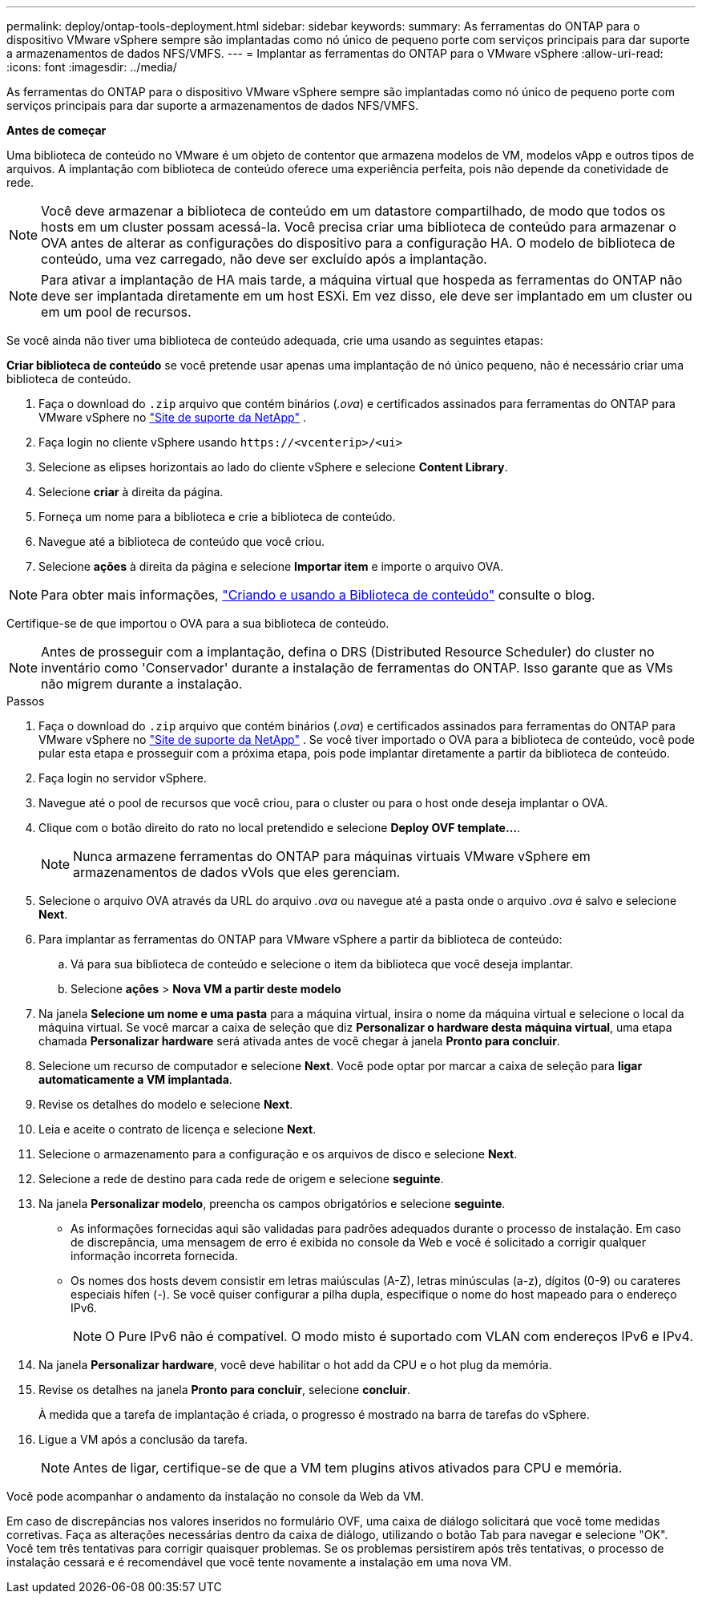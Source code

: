 ---
permalink: deploy/ontap-tools-deployment.html 
sidebar: sidebar 
keywords:  
summary: As ferramentas do ONTAP para o dispositivo VMware vSphere sempre são implantadas como nó único de pequeno porte com serviços principais para dar suporte a armazenamentos de dados NFS/VMFS. 
---
= Implantar as ferramentas do ONTAP para o VMware vSphere
:allow-uri-read: 
:icons: font
:imagesdir: ../media/


[role="lead"]
As ferramentas do ONTAP para o dispositivo VMware vSphere sempre são implantadas como nó único de pequeno porte com serviços principais para dar suporte a armazenamentos de dados NFS/VMFS.

*Antes de começar*

Uma biblioteca de conteúdo no VMware é um objeto de contentor que armazena modelos de VM, modelos vApp e outros tipos de arquivos. A implantação com biblioteca de conteúdo oferece uma experiência perfeita, pois não depende da conetividade de rede.


NOTE: Você deve armazenar a biblioteca de conteúdo em um datastore compartilhado, de modo que todos os hosts em um cluster possam acessá-la. Você precisa criar uma biblioteca de conteúdo para armazenar o OVA antes de alterar as configurações do dispositivo para a configuração HA. O modelo de biblioteca de conteúdo, uma vez carregado, não deve ser excluído após a implantação.


NOTE: Para ativar a implantação de HA mais tarde, a máquina virtual que hospeda as ferramentas do ONTAP não deve ser implantada diretamente em um host ESXi. Em vez disso, ele deve ser implantado em um cluster ou em um pool de recursos.

Se você ainda não tiver uma biblioteca de conteúdo adequada, crie uma usando as seguintes etapas:

*Criar biblioteca de conteúdo* se você pretende usar apenas uma implantação de nó único pequeno, não é necessário criar uma biblioteca de conteúdo.

. Faça o download do `.zip` arquivo que contém binários (_.ova_) e certificados assinados para ferramentas do ONTAP para VMware vSphere no https://mysupport.netapp.com/site/products/all/details/otv/downloads-tab["Site de suporte da NetApp"^] .
. Faça login no cliente vSphere usando `\https://<vcenterip>/<ui>`
. Selecione as elipses horizontais ao lado do cliente vSphere e selecione *Content Library*.
. Selecione *criar* à direita da página.
. Forneça um nome para a biblioteca e crie a biblioteca de conteúdo.
. Navegue até a biblioteca de conteúdo que você criou.
. Selecione *ações* à direita da página e selecione *Importar item* e importe o arquivo OVA.



NOTE: Para obter mais informações, https://blogs.vmware.com/vsphere/2020/01/creating-and-using-content-library.html["Criando e usando a Biblioteca de conteúdo"] consulte o blog.

Certifique-se de que importou o OVA para a sua biblioteca de conteúdo.


NOTE: Antes de prosseguir com a implantação, defina o DRS (Distributed Resource Scheduler) do cluster no inventário como 'Conservador' durante a instalação de ferramentas do ONTAP. Isso garante que as VMs não migrem durante a instalação.

.Passos
. Faça o download do `.zip` arquivo que contém binários (_.ova_) e certificados assinados para ferramentas do ONTAP para VMware vSphere no https://mysupport.netapp.com/site/products/all/details/otv/downloads-tab["Site de suporte da NetApp"^] . Se você tiver importado o OVA para a biblioteca de conteúdo, você pode pular esta etapa e prosseguir com a próxima etapa, pois pode implantar diretamente a partir da biblioteca de conteúdo.
. Faça login no servidor vSphere.
. Navegue até o pool de recursos que você criou, para o cluster ou para o host onde deseja implantar o OVA.
. Clique com o botão direito do rato no local pretendido e selecione *Deploy OVF template...*.
+

NOTE: Nunca armazene ferramentas do ONTAP para máquinas virtuais VMware vSphere em armazenamentos de dados vVols que eles gerenciam.

. Selecione o arquivo OVA através da URL do arquivo _.ova_ ou navegue até a pasta onde o arquivo _.ova_ é salvo e selecione *Next*.
. Para implantar as ferramentas do ONTAP para VMware vSphere a partir da biblioteca de conteúdo:
+
.. Vá para sua biblioteca de conteúdo e selecione o item da biblioteca que você deseja implantar.
.. Selecione *ações* > *Nova VM a partir deste modelo*


. Na janela *Selecione um nome e uma pasta* para a máquina virtual, insira o nome da máquina virtual e selecione o local da máquina virtual. Se você marcar a caixa de seleção que diz *Personalizar o hardware desta máquina virtual*, uma etapa chamada *Personalizar hardware* será ativada antes de você chegar à janela *Pronto para concluir*.
. Selecione um recurso de computador e selecione *Next*. Você pode optar por marcar a caixa de seleção para *ligar automaticamente a VM implantada*.
. Revise os detalhes do modelo e selecione *Next*.
. Leia e aceite o contrato de licença e selecione *Next*.
. Selecione o armazenamento para a configuração e os arquivos de disco e selecione *Next*.
. Selecione a rede de destino para cada rede de origem e selecione *seguinte*.
. Na janela *Personalizar modelo*, preencha os campos obrigatórios e selecione *seguinte*.
+
** As informações fornecidas aqui são validadas para padrões adequados durante o processo de instalação. Em caso de discrepância, uma mensagem de erro é exibida no console da Web e você é solicitado a corrigir qualquer informação incorreta fornecida.
** Os nomes dos hosts devem consistir em letras maiúsculas (A-Z), letras minúsculas (a-z), dígitos (0-9) ou carateres especiais hífen (-). Se você quiser configurar a pilha dupla, especifique o nome do host mapeado para o endereço IPv6.
+

NOTE: O Pure IPv6 não é compatível. O modo misto é suportado com VLAN com endereços IPv6 e IPv4.



. Na janela *Personalizar hardware*, você deve habilitar o hot add da CPU e o hot plug da memória.
. Revise os detalhes na janela *Pronto para concluir*, selecione *concluir*.
+
À medida que a tarefa de implantação é criada, o progresso é mostrado na barra de tarefas do vSphere.

. Ligue a VM após a conclusão da tarefa.
+

NOTE: Antes de ligar, certifique-se de que a VM tem plugins ativos ativados para CPU e memória.



Você pode acompanhar o andamento da instalação no console da Web da VM.

Em caso de discrepâncias nos valores inseridos no formulário OVF, uma caixa de diálogo solicitará que você tome medidas corretivas. Faça as alterações necessárias dentro da caixa de diálogo, utilizando o botão Tab para navegar e selecione "OK". Você tem três tentativas para corrigir quaisquer problemas. Se os problemas persistirem após três tentativas, o processo de instalação cessará e é recomendável que você tente novamente a instalação em uma nova VM.
